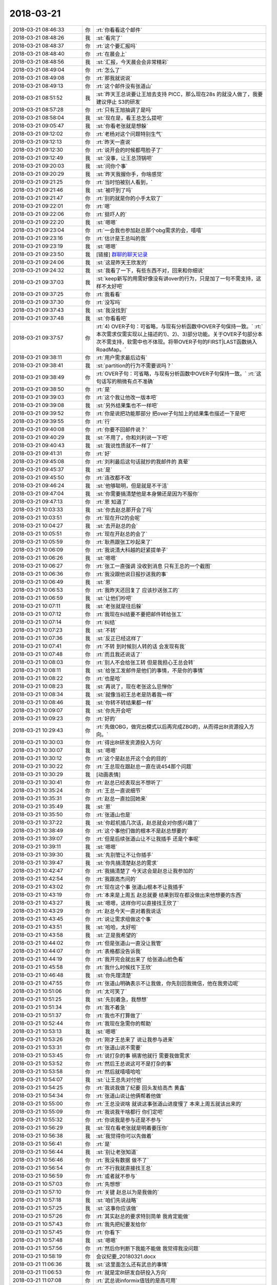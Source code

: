 2018-03-21
-------------

.. list-table::
   :widths: 25, 1, 60

   * - 2018-03-21 08:46:33
     - 你
     - :rt:`你看看这个邮件`
   * - 2018-03-21 08:48:26
     - 我
     - :st:`看完了`
   * - 2018-03-21 08:48:37
     - 你
     - :rt:`这个要汇报吗`
   * - 2018-03-21 08:48:40
     - 你
     - :rt:`在晨会上`
   * - 2018-03-21 08:48:56
     - 我
     - :st:`汇报，今天晨会会非常精彩`
   * - 2018-03-21 08:49:04
     - 你
     - :rt:`怎么了`
   * - 2018-03-21 08:49:08
     - 你
     - :rt:`那我就说说`
   * - 2018-03-21 08:49:13
     - 你
     - :rt:`这个邮件没有张道山`
   * - 2018-03-21 08:51:52
     - 我
     - :st:`昨天王总说要让王旭去支持 PICC，那么现在28s 的就没人做了，我要建议停止 S3的研发`
   * - 2018-03-21 08:57:28
     - 你
     - :rt:`只有王旭抽调了是吗`
   * - 2018-03-21 08:58:04
     - 我
     - :st:`现在是，看王总怎么提吧`
   * - 2018-03-21 09:05:47
     - 我
     - :st:`你看老张就是想躲`
   * - 2018-03-21 09:12:02
     - 你
     - :rt:`老杨对这个问题特别生气`
   * - 2018-03-21 09:12:13
     - 你
     - :rt:`昨天一直说`
   * - 2018-03-21 09:12:30
     - 你
     - :rt:`说开会的时候都甩脸子了`
   * - 2018-03-21 09:12:49
     - 我
     - :st:`没事，让王总顶锅吧`
   * - 2018-03-21 09:20:03
     - 我
     - :st:`问你个事`
   * - 2018-03-21 09:20:29
     - 我
     - :st:`昨天我握你手，你啥感觉`
   * - 2018-03-21 09:21:25
     - 你
     - :rt:`当时怕被别人看到，`
   * - 2018-03-21 09:21:46
     - 我
     - :st:`被吓到了吗`
   * - 2018-03-21 09:21:47
     - 你
     - :rt:`别的就是你的小手太软了`
   * - 2018-03-21 09:22:01
     - 你
     - :rt:`嗯`
   * - 2018-03-21 09:22:06
     - 你
     - :rt:`挺吓人的`
   * - 2018-03-21 09:22:20
     - 我
     - :st:`嗯嗯`
   * - 2018-03-21 09:23:04
     - 你
     - :rt:`一会我也参加赵总那个obg需求的会，嘻嘻`
   * - 2018-03-21 09:23:16
     - 你
     - :rt:`估计是王总叫的我`
   * - 2018-03-21 09:23:19
     - 我
     - :st:`嗯嗯`
   * - 2018-03-21 09:23:50
     - 我
     - [链接] `群聊的聊天记录 <https://support.weixin.qq.com/cgi-bin/mmsupport-bin/readtemplate?t=page/favorite_record__w_unsupport>`_
   * - 2018-03-21 09:24:06
     - 我
     - :st:`这是昨天王欣发的`
   * - 2018-03-21 09:24:32
     - 我
     - :st:`我看了一下，有些东西不对，回来和你细说`
   * - 2018-03-21 09:37:03
     - 我
     - :st:`keep新写的用需好像没有讲over的行为，只是加了一句不需支持，这样不太好吧`
   * - 2018-03-21 09:37:25
     - 你
     - :rt:`我看看`
   * - 2018-03-21 09:37:30
     - 你
     - :rt:`没写吗`
   * - 2018-03-21 09:37:43
     - 我
     - :st:`我没找到`
   * - 2018-03-21 09:37:48
     - 我
     - :st:`你看看吧`
   * - 2018-03-21 09:37:57
     - 你
     - :rt:`4)	OVER子句：可省略，与现有分析函数中OVER子句保持一致。`
       :rt:`本次需求仅需实现以上描述的1)、2)、3)部分功能。关于OVER子句部分本次不需支持，软需中也不体现。将带OVER子句的FIRST|LAST函数纳入RoadMap。`
   * - 2018-03-21 09:38:11
     - 你
     - :rt:`用户需求最后边有`
   * - 2018-03-21 09:38:41
     - 我
     - :st:`partition的行为不需要说吗？`
   * - 2018-03-21 09:38:49
     - 你
     - :rt:`OVER子句：可省略，与现有分析函数中OVER子句保持一致。`
       :rt:`这句话写的稍微有点不准确`
   * - 2018-03-21 09:38:50
     - 你
     - :rt:`是`
   * - 2018-03-21 09:39:03
     - 你
     - :rt:`这个我让他改一版本吧`
   * - 2018-03-21 09:39:08
     - 我
     - :st:`另外结果集也不一样吧`
   * - 2018-03-21 09:39:52
     - 你
     - :rt:`你是说把功能那部分 把over子句加上的结果集也描述一下是吧`
   * - 2018-03-21 09:39:55
     - 你
     - :rt:`行`
   * - 2018-03-21 09:40:08
     - 你
     - :rt:`你要不回邮件说？`
   * - 2018-03-21 09:40:29
     - 我
     - :st:`不用了，你和刘利说一下吧`
   * - 2018-03-21 09:40:43
     - 我
     - :st:`我说性质就不一样了`
   * - 2018-03-21 09:41:31
     - 你
     - :rt:`好`
   * - 2018-03-21 09:45:08
     - 你
     - :rt:`刘利最后这句话就抄的我邮件的 真晕`
   * - 2018-03-21 09:45:37
     - 我
     - :st:`是`
   * - 2018-03-21 09:45:50
     - 你
     - :rt:`连改都不改`
   * - 2018-03-21 09:46:24
     - 我
     - :st:`他够聪明，但是就是不干活`
   * - 2018-03-21 09:47:04
     - 我
     - :st:`你需要搞清楚他是本身懒还是因为不服你`
   * - 2018-03-21 09:47:13
     - 你
     - :rt:`恩 知道了`
   * - 2018-03-21 10:03:33
     - 我
     - :st:`你去赵总那开会了吗`
   * - 2018-03-21 10:03:51
     - 你
     - :rt:`现在开l2的会呢`
   * - 2018-03-21 10:04:27
     - 我
     - :st:`去开赵总的会`
   * - 2018-03-21 10:05:51
     - 你
     - :rt:`现在开赵总的会了`
   * - 2018-03-21 10:05:59
     - 你
     - :rt:`耿燕跟张工吵起来了`
   * - 2018-03-21 10:06:09
     - 你
     - :rt:`我说清大科越的赶紧提单子`
   * - 2018-03-21 10:06:26
     - 我
     - :st:`嗯嗯`
   * - 2018-03-21 10:06:27
     - 你
     - :rt:`张工一直强调 没收到消息 只有王总的一个截图`
   * - 2018-03-21 10:06:36
     - 你
     - :rt:`我没跟他说日报抄送我的事`
   * - 2018-03-21 10:06:49
     - 我
     - :st:`恩`
   * - 2018-03-21 10:06:53
     - 你
     - :rt:`我昨天还回复了 应该抄送张工的`
   * - 2018-03-21 10:06:59
     - 我
     - :st:`让他们吵吧`
   * - 2018-03-21 10:07:11
     - 我
     - :st:`老张就是往后躲`
   * - 2018-03-21 10:07:12
     - 你
     - :rt:`我现在纠结要不要把邮件转给张工`
   * - 2018-03-21 10:07:14
     - 你
     - :rt:`纠结`
   * - 2018-03-21 10:07:23
     - 我
     - :st:`不转`
   * - 2018-03-21 10:07:36
     - 我
     - :st:`反正已经这样了`
   * - 2018-03-21 10:07:41
     - 你
     - :rt:`不转 到时候别人转的话 会发现有我`
   * - 2018-03-21 10:07:48
     - 你
     - :rt:`而且我还说话了`
   * - 2018-03-21 10:08:03
     - 你
     - :rt:`别人不会给张工转 但是我担心王总会转`
   * - 2018-03-21 10:08:11
     - 我
     - :st:`给张工发邮件是他们的事情，不是你的事情`
   * - 2018-03-21 10:08:22
     - 你
     - :rt:`也是哈`
   * - 2018-03-21 10:08:23
     - 我
     - :st:`再说了，现在老张这么忌惮你`
   * - 2018-03-21 10:08:34
     - 我
     - :st:`就像当初王总老是防着我一样`
   * - 2018-03-21 10:08:46
     - 我
     - :st:`你转不转结果都一样`
   * - 2018-03-21 10:09:07
     - 我
     - :st:`你先开会吧`
   * - 2018-03-21 10:09:23
     - 你
     - :rt:`好的`
   * - 2018-03-21 10:29:43
     - 你
     - :rt:`先做OBG，做完出模式以后再完成ZBG的，从而得出8t资源投入方向。`
   * - 2018-03-21 10:30:03
     - 你
     - :rt:`得出8t研发资源投入方向`
   * - 2018-03-21 10:30:07
     - 我
     - :st:`嗯嗯`
   * - 2018-03-21 10:30:12
     - 你
     - :rt:`这个是赵总开这个会的目的`
   * - 2018-03-21 10:30:22
     - 你
     - :rt:`王总现在跟赵总一直在说454那个问题`
   * - 2018-03-21 10:30:29
     - 我
     - [动画表情]
   * - 2018-03-21 10:30:41
     - 你
     - :rt:`赵总已经表现出不想听了`
   * - 2018-03-21 10:35:24
     - 你
     - :rt:`王总一直说细节`
   * - 2018-03-21 10:35:31
     - 你
     - :rt:`赵总一直拉回她来`
   * - 2018-03-21 10:35:49
     - 我
     - :st:`恩`
   * - 2018-03-21 10:35:50
     - 你
     - :rt:`张道山也是`
   * - 2018-03-21 10:37:22
     - 我
     - :st:`你趁机插几次话，赵总就会对你感兴趣了`
   * - 2018-03-21 10:38:49
     - 你
     - :rt:`这个事他们做的根本不是赵总想要的`
   * - 2018-03-21 10:39:07
     - 你
     - :rt:`但是后续张道山让不让我插手 还是个事呢`
   * - 2018-03-21 10:39:11
     - 我
     - :st:`嗯嗯`
   * - 2018-03-21 10:39:30
     - 我
     - :st:`先别管让不让你插手`
   * - 2018-03-21 10:39:47
     - 我
     - :st:`你先搞清楚赵总的需求`
   * - 2018-03-21 10:42:47
     - 你
     - :rt:`我搞清楚了 今天这会是赵总让我参加的`
   * - 2018-03-21 10:42:54
     - 你
     - :rt:`我跟高杰问的`
   * - 2018-03-21 10:43:02
     - 你
     - :rt:`现在这个事 张道山根本不让我插手`
   * - 2018-03-21 10:43:19
     - 你
     - :rt:`本来是上周五 赵总就要 结果到现在都没做出来他想要的东西`
   * - 2018-03-21 10:43:27
     - 我
     - :st:`嗯嗯，这样你可以直接找王欣了`
   * - 2018-03-21 10:43:29
     - 你
     - :rt:`赵总今天一直对着我说话`
   * - 2018-03-21 10:43:45
     - 你
     - :rt:`说让需求组做这个事`
   * - 2018-03-21 10:43:51
     - 我
     - :st:`哈哈，太好啦`
   * - 2018-03-21 10:43:58
     - 我
     - :st:`正是我希望的`
   * - 2018-03-21 10:44:02
     - 你
     - :rt:`但是张道山一直没让我管`
   * - 2018-03-21 10:44:07
     - 你
     - :rt:`表格都没告诉我`
   * - 2018-03-21 10:44:19
     - 你
     - :rt:`我开完会就出来了 给张道山脸色看`
   * - 2018-03-21 10:45:58
     - 你
     - :rt:`我什么时候找下王欣`
   * - 2018-03-21 10:46:48
     - 我
     - :st:`你先理清楚`
   * - 2018-03-21 10:47:55
     - 你
     - :rt:`张道山明确表示不让我做，你先别回我微信，他在我旁边呢`
   * - 2018-03-21 10:51:06
     - 你
     - :rt:`太可笑了`
   * - 2018-03-21 10:51:25
     - 我
     - :st:`先别着急，我想想`
   * - 2018-03-21 10:51:34
     - 你
     - :rt:`我不着急`
   * - 2018-03-21 10:51:37
     - 你
     - :rt:`我也不打算做了`
   * - 2018-03-21 10:52:44
     - 你
     - :rt:`我现在急需你的帮助`
   * - 2018-03-21 10:53:13
     - 我
     - :st:`嗯嗯`
   * - 2018-03-21 10:53:26
     - 你
     - :rt:`刚才王总来了 说让我参与进来`
   * - 2018-03-21 10:53:31
     - 你
     - :rt:`张道山说不需要`
   * - 2018-03-21 10:53:45
     - 你
     - :rt:`说打杂的事 祸害他就行 需要我做需求`
   * - 2018-03-21 10:53:52
     - 你
     - :rt:`然后王总说这可不是打杂的事`
   * - 2018-03-21 10:53:58
     - 你
     - :rt:`然后就嘻嘻哈哈`
   * - 2018-03-21 10:54:07
     - 我
     - :st:`让王总先对付他`
   * - 2018-03-21 10:54:25
     - 你
     - :rt:`我说我做了纪要 回头发给高杰 黄鑫`
   * - 2018-03-21 10:54:34
     - 你
     - :rt:`张道山说让他俩帮着他做`
   * - 2018-03-21 10:55:00
     - 你
     - :rt:`王总没说啥 就说这事张道山进度慢了 本来上周五就该出来的`
   * - 2018-03-21 10:55:09
     - 你
     - :rt:`我说我干啥都行 你们定吧`
   * - 2018-03-21 10:55:32
     - 你
     - :rt:`你说我是参与还是不参与`
   * - 2018-03-21 10:56:29
     - 我
     - :st:`现在看老张就是明着要压你`
   * - 2018-03-21 10:56:38
     - 我
     - :st:`我觉得你可以先做着`
   * - 2018-03-21 10:56:41
     - 你
     - :rt:`是`
   * - 2018-03-21 10:56:44
     - 我
     - :st:`别让老张知道`
   * - 2018-03-21 10:56:46
     - 你
     - :rt:`我没有数据 做不了`
   * - 2018-03-21 10:56:54
     - 你
     - :rt:`不行我就直接找王总`
   * - 2018-03-21 10:56:59
     - 你
     - :rt:`或者就不参与`
   * - 2018-03-21 10:57:03
     - 你
     - :rt:`先想想`
   * - 2018-03-21 10:57:10
     - 你
     - :rt:`关键 赵总以为是我做的`
   * - 2018-03-21 10:57:18
     - 我
     - :st:`咱们先说战略`
   * - 2018-03-21 10:57:25
     - 我
     - :st:`这事你应该做`
   * - 2018-03-21 10:57:26
     - 你
     - :rt:`其实赵总的要求特别简单 我肯定能做`
   * - 2018-03-21 10:57:43
     - 你
     - :rt:`我先把纪要发给你`
   * - 2018-03-21 10:57:45
     - 你
     - :rt:`你看下`
   * - 2018-03-21 10:57:48
     - 我
     - :st:`嗯嗯`
   * - 2018-03-21 10:57:56
     - 你
     - :rt:`然后你判断下我能不能做 我觉得我没问题`
   * - 2018-03-21 10:58:19
     - 你
     - 会议纪要_20180321.docx
   * - 2018-03-21 11:06:36
     - 我
     - :st:`这里面怎么还有武总的事情`
   * - 2018-03-21 11:06:53
     - 你
     - :rt:`就是定8t研发自研投入方向`
   * - 2018-03-21 11:07:08
     - 你
     - :rt:`武总说informix值钱的是高可用`
   * - 2018-03-21 11:07:15
     - 我
     - :st:`武总的意见是谁转述的`
   * - 2018-03-21 11:07:19
     - 你
     - :rt:`赵总`
   * - 2018-03-21 11:07:48
     - 你
     - :rt:`然后大崔 赵总这边对8t研发资源投入都很糊涂 所以想让需求组做个报表`
   * - 2018-03-21 11:07:54
     - 你
     - :rt:`基于现有需求做分析`
   * - 2018-03-21 11:08:03
     - 你
     - :rt:`他们现在分析的纬度都不是赵总想要的`
   * - 2018-03-21 11:08:10
     - 我
     - :st:`是已经投入的，还是未来要投入的`
   * - 2018-03-21 11:08:41
     - 你
     - :rt:`投入产出比这块 王欣负责提供基础数据`
   * - 2018-03-21 11:08:48
     - 你
     - :rt:`对了 这个会王欣没参与`
   * - 2018-03-21 11:09:02
     - 你
     - :rt:`比如国网项目 CRM里有签约金额`
   * - 2018-03-21 11:09:17
     - 你
     - :rt:`研发负责统计投入`
   * - 2018-03-21 11:09:22
     - 你
     - :rt:`比如工时什么的`
   * - 2018-03-21 11:09:23
     - 我
     - :st:`那就是基于项目 Top10进行分析啦？`
   * - 2018-03-21 11:09:34
     - 你
     - :rt:`没有 所有项目都要分析`
   * - 2018-03-21 11:09:39
     - 你
     - :rt:`没提top10的事`
   * - 2018-03-21 11:09:42
     - 你
     - :rt:`这次没提`
   * - 2018-03-21 11:09:46
     - 你
     - :rt:`可能以前提了`
   * - 2018-03-21 11:09:49
     - 我
     - :st:`时间界限呢`
   * - 2018-03-21 11:09:55
     - 你
     - :rt:`越快越好`
   * - 2018-03-21 11:09:59
     - 你
     - :rt:`出来就发给赵总`
   * - 2018-03-21 11:10:16
     - 你
     - :rt:`基础数据都是基于rd的`
   * - 2018-03-21 11:10:26
     - 我
     - :st:`不是，我是说分析项目的时间界限，是从去年开始计算吗`
   * - 2018-03-21 11:10:32
     - 你
     - :rt:`对`
   * - 2018-03-21 11:10:37
     - 你
     - :rt:`去年的`
   * - 2018-03-21 11:10:47
     - 你
     - :rt:`就是rd有了以后 再案的`
   * - 2018-03-21 11:10:57
     - 我
     - :st:`close 的算不算`
   * - 2018-03-21 11:11:06
     - 你
     - :rt:`算`
   * - 2018-03-21 11:11:14
     - 你
     - :rt:`已完成的 未完成的`
   * - 2018-03-21 11:11:26
     - 你
     - :rt:`已完成的算投入产出比`
   * - 2018-03-21 11:11:38
     - 我
     - :st:`咱们先说项目`
   * - 2018-03-21 11:11:39
     - 你
     - :rt:`基于所有的算8t的主要需求在哪`
   * - 2018-03-21 11:11:44
     - 你
     - :rt:`好`
   * - 2018-03-21 11:11:56
     - 我
     - :st:`你手里应该没有 DSD 的项目`
   * - 2018-03-21 11:12:06
     - 你
     - :rt:`rd上的能拿出来`
   * - 2018-03-21 11:12:12
     - 你
     - :rt:`基本没有DSD的`
   * - 2018-03-21 11:12:36
     - 我
     - :st:`所以先按照项目这个维度，整理 rd，看看有多少需求`
   * - 2018-03-21 11:12:57
     - 你
     - :rt:`他们现在手里那个表 已完成的72个 未完成的56个`
   * - 2018-03-21 11:13:06
     - 你
     - :rt:`我现在需求库里需求154个已经`
   * - 2018-03-21 11:13:08
     - 你
     - :rt:`比他们的还多`
   * - 2018-03-21 11:13:20
     - 你
     - :rt:`这个是大数据分析 丢一个两个的 不算啥`
   * - 2018-03-21 11:13:33
     - 你
     - :rt:`我不知道他们那些数据是从哪来的`
   * - 2018-03-21 11:13:50
     - 我
     - :st:`那么下一步是不是就是分析项目属于OBG 还是 ZBG`
   * - 2018-03-21 11:14:19
     - 你
     - :rt:`福建高清是ZBG的 他们按照OBG统计的`
   * - 2018-03-21 11:14:25
     - 你
     - :rt:`赵总一眼就看出来了`
   * - 2018-03-21 11:14:32
     - 我
     - :st:`在下一步就是分析项目属于哪个行业？`
   * - 2018-03-21 11:14:38
     - 你
     - :rt:`是`
   * - 2018-03-21 11:15:11
     - 我
     - :st:`你先整理出你的项目列表来，然后问问王欣，看看他能不能帮你区分是开放还是封闭`
   * - 2018-03-21 11:17:40
     - 你
     - :rt:`王欣必然是知道的`
   * - 2018-03-21 11:17:45
     - 你
     - :rt:`其实我都知道个大概`
   * - 2018-03-21 11:17:58
     - 我
     - :st:`那就好，你先做`
   * - 2018-03-21 11:18:05
     - 我
     - :st:`就是我说的两步`
   * - 2018-03-21 11:18:24
     - 我
     - :st:`有了这个，后面是统计金额还是投入就好办了`
   * - 2018-03-21 11:20:36
     - 你
     - :rt:`是`
   * - 2018-03-21 11:20:38
     - 你
     - :rt:`好`
   * - 2018-03-21 11:21:08
     - 我
     - :st:`剩下的事情我再想想，主要就是你和老张之间的关系`
   * - 2018-03-21 11:21:15
     - 你
     - :rt:`嗯嗯`
   * - 2018-03-21 11:21:23
     - 你
     - :rt:`这个活 我先自己干着`
   * - 2018-03-21 11:21:31
     - 你
     - :rt:`你帮我想想政治关系`
   * - 2018-03-21 11:21:37
     - 我
     - :st:`嗯嗯`
   * - 2018-03-21 11:28:13
     - 我
     - :st:`首先有个大原则，就是你现在做事要尽量瞒着老张`
   * - 2018-03-21 11:28:24
     - 你
     - :rt:`恩 知道了`
   * - 2018-03-21 11:30:11
     - 我
     - :st:`第二个是表面上要看起来是王总等人安排的，不是你自己要来的`
   * - 2018-03-21 11:30:26
     - 你
     - :rt:`我知道`
   * - 2018-03-21 11:32:05
     - 你
     - :rt:`王总把日报转给我和张道山了`
   * - 2018-03-21 11:32:10
     - 你
     - :rt:`你看 我就说这个烂人`
   * - 2018-03-21 11:32:22
     - 你
     - :rt:`随便吧 张道山这么明目张胆的压着我`
   * - 2018-03-21 11:32:33
     - 你
     - :rt:`呵呵`
   * - 2018-03-21 11:34:56
     - 我
     - :st:`第三 需求文档这部分你不能放松，以免给老张口实`
   * - 2018-03-21 11:35:05
     - 你
     - :rt:`知道了`
   * - 2018-03-21 11:35:12
     - 你
     - :rt:`你说的对`
   * - 2018-03-21 11:35:33
     - 你
     - :rt:`其实这件事 做与不做 我都知道张道山是什么人了`
   * - 2018-03-21 11:35:38
     - 你
     - :rt:`是吧`
   * - 2018-03-21 11:35:46
     - 我
     - :st:`你把日报给我`
   * - 2018-03-21 11:35:49
     - 我
     - :st:`是`
   * - 2018-03-21 11:35:55
     - 你
     - :rt:`我转给你了`
   * - 2018-03-21 11:35:58
     - 你
     - :rt:`早上`
   * - 2018-03-21 11:36:05
     - 我
     - :st:`嗯嗯`
   * - 2018-03-21 11:36:19
     - 你
     - :rt:`在转一份`
   * - 2018-03-21 11:36:23
     - 你
     - :rt:`杨总说话了`
   * - 2018-03-21 11:36:33
     - 我
     - :st:`看见了`
   * - 2018-03-21 14:16:41
     - 我
     - :st:`王欣应该是同一件事情呀`
   * - 2018-03-21 14:16:51
     - 你
     - :rt:`就是这事`
   * - 2018-03-21 14:16:52
     - 我
     - :st:`这样对你是利好呀`
   * - 2018-03-21 14:16:55
     - 你
     - :rt:`咱们中午说的`
   * - 2018-03-21 14:16:57
     - 我
     - :st:`赶紧做`
   * - 2018-03-21 14:17:01
     - 你
     - :rt:`啊`
   * - 2018-03-21 14:17:21
     - 我
     - :st:`不管老张`
   * - 2018-03-21 14:17:25
     - 你
     - :rt:`嗯嗯`
   * - 2018-03-21 14:17:26
     - 你
     - :rt:`知道了`
   * - 2018-03-21 14:35:02
     - 你
     - :rt:`老王 我不想做了`
   * - 2018-03-21 14:35:06
     - 你
     - :rt:`你的意见呢`
   * - 2018-03-21 14:35:09
     - 你
     - :rt:`懒得做`
   * - 2018-03-21 14:35:15
     - 我
     - :st:`不做就不做`
   * - 2018-03-21 14:35:18
     - 我
     - :st:`无所谓`
   * - 2018-03-21 14:35:23
     - 你
     - :rt:`你会不会觉得我懒 a`
   * - 2018-03-21 14:35:28
     - 你
     - :rt:`我懒得做了`
   * - 2018-03-21 14:35:37
     - 我
     - :st:`反正机会有的是`
   * - 2018-03-21 14:35:39
     - 你
     - :rt:`等下一个机会吧`
   * - 2018-03-21 14:35:41
     - 你
     - :rt:`嗯嗯`
   * - 2018-03-21 14:35:42
     - 我
     - :st:`嗯嗯`
   * - 2018-03-21 14:35:48
     - 你
     - :rt:`哈哈`
   * - 2018-03-21 14:35:50
     - 你
     - :rt:`好轻松`
   * - 2018-03-21 14:35:52
     - 你
     - :rt:`哈哈`
   * - 2018-03-21 14:35:59
     - 我
     - :st:`嗯嗯`
   * - 2018-03-21 14:36:02
     - 我
     - :st:`聊天吧`
   * - 2018-03-21 14:36:08
     - 你
     - :rt:`我不忙了 咱们还能聊聊风花雪月`
   * - 2018-03-21 14:36:14
     - 你
     - :rt:`跟我想的一样`
   * - 2018-03-21 14:36:17
     - 我
     - :st:`对呀对呀`
   * - 2018-03-21 14:36:40
     - 你
     - :rt:`我想问问王欣  让把项目日报抄送给研发`
   * - 2018-03-21 14:36:47
     - 你
     - :rt:`你觉得呢`
   * - 2018-03-21 14:36:50
     - 你
     - :rt:`我就问一句`
   * - 2018-03-21 14:36:55
     - 你
     - :rt:`看能不能行`
   * - 2018-03-21 14:37:15
     - 你
     - :rt:`或者问问老杨`
   * - 2018-03-21 14:37:33
     - 我
     - :st:`先问王欣吧`
   * - 2018-03-21 14:37:38
     - 你
     - :rt:`好`
   * - 2018-03-21 14:37:45
     - 你
     - :rt:`一会发微信问问她`
   * - 2018-03-21 14:37:49
     - 我
     - :st:`嗯嗯`
   * - 2018-03-21 14:37:56
     - 你
     - :rt:`我现在没啥事了`
   * - 2018-03-21 14:38:43
     - 我
     - :st:`聊天吧`
   * - 2018-03-21 14:39:20
     - 你
     - :rt:`好`
   * - 2018-03-21 14:39:23
     - 你
     - :rt:`聊天吧`
   * - 2018-03-21 14:39:24
     - 我
     - :st:`我刚才还在想，等你不忙了，咱俩好好聊聊你最近的突破`
   * - 2018-03-21 14:39:30
     - 你
     - :rt:`嗯嗯`
   * - 2018-03-21 14:39:33
     - 你
     - :rt:`聊天吧`
   * - 2018-03-21 14:39:46
     - 你
     - :rt:`我现在也觉得工作不如跟你聊天好玩`
   * - 2018-03-21 14:39:57
     - 我
     - :st:`哈哈`
   * - 2018-03-21 14:40:07
     - 你
     - :rt:`我前天生你气了`
   * - 2018-03-21 14:40:13
     - 我
     - :st:`啊`
   * - 2018-03-21 14:40:17
     - 我
     - :st:`为啥生气呀`
   * - 2018-03-21 14:40:21
     - 你
     - :rt:`不过我想让你帮我分析分析 我为什么生气`
   * - 2018-03-21 14:40:30
     - 我
     - :st:`嗯嗯`
   * - 2018-03-21 14:40:47
     - 你
     - :rt:`生你和杨丽莹的气`
   * - 2018-03-21 14:40:53
     - 我
     - :st:`说说场景`
   * - 2018-03-21 14:41:14
     - 你
     - :rt:`就是我去开会 回来的时候 正好去找杨丽莹要DCC的文档`
   * - 2018-03-21 14:41:25
     - 你
     - :rt:`看到你在她旁边坐着`
   * - 2018-03-21 14:41:28
     - 你
     - :rt:`我就生气了`
   * - 2018-03-21 14:41:47
     - 我
     - :st:`只是因为看见我坐她旁边？`
   * - 2018-03-21 14:42:04
     - 你
     - :rt:`嗯嗯 看见你坐在他旁边 没说话`
   * - 2018-03-21 14:42:10
     - 你
     - :rt:`就是旭明那个位置`
   * - 2018-03-21 14:42:23
     - 我
     - :st:`嗯嗯，我知道了`
   * - 2018-03-21 14:42:35
     - 你
     - :rt:`我心里想的是 你没事就非得挨着她座吗`
   * - 2018-03-21 14:43:37
     - 我
     - :st:`嗯嗯`
   * - 2018-03-21 14:43:48
     - 我
     - :st:`这个我也有想过`
   * - 2018-03-21 14:43:53
     - 我
     - :st:`咱俩一起来分析吧`
   * - 2018-03-21 14:44:27
     - 我
     - :st:`不过需要有一个前提，就是分析过程中，咱俩需要抽出来，作为独立的第三方来分析这件事情`
   * - 2018-03-21 14:44:44
     - 我
     - :st:`不然让自己的情绪介入，可能结果就不一定对了`
   * - 2018-03-21 14:44:56
     - 你
     - :rt:`我知道`
   * - 2018-03-21 14:45:12
     - 你
     - :rt:`我现在已经抽出来了 前天你给我分析 我是不会说的`
   * - 2018-03-21 14:45:28
     - 我
     - :st:`嗯嗯`
   * - 2018-03-21 14:45:41
     - 我
     - :st:`我试图给这件事情建立模型`
   * - 2018-03-21 14:45:50
     - 我
     - :st:`现在看有一个模型比较符合`
   * - 2018-03-21 14:46:35
     - 你
     - :rt:`OK`
   * - 2018-03-21 14:46:38
     - 我
     - :st:`简单说就是你心底里喜欢我。或者说你潜意识里面喜欢我。`
   * - 2018-03-21 14:47:09
     - 我
     - :st:`这种喜欢是在比较深的潜意识里面`
   * - 2018-03-21 14:47:48
     - 我
     - :st:`平时是表现不出来的，甚至你自己都意识不到`
   * - 2018-03-21 14:48:12
     - 我
     - :st:`但是一旦有适合的条件，就会激活相关的情绪`
   * - 2018-03-21 14:48:30
     - 我
     - :st:`和杨丽莹是一种情绪，抱我是另一种情绪`
   * - 2018-03-21 14:49:10
     - 你
     - :rt:`是`
   * - 2018-03-21 14:49:25
     - 你
     - :rt:`你是说我喜欢你`
   * - 2018-03-21 14:49:32
     - 你
     - :rt:`可是『喜欢』是个什么概念`
   * - 2018-03-21 14:49:41
     - 我
     - :st:`对，你问到点上了`
   * - 2018-03-21 14:50:07
     - 我
     - :st:`有三种可能性，正好咱们今天分析一下，我也没有想清楚`
   * - 2018-03-21 14:50:34
     - 我
     - :st:`1、爱情；2、友情、3、亲情`
   * - 2018-03-21 14:50:41
     - 我
     - :st:`第一种可能性不大`
   * - 2018-03-21 14:51:14
     - 我
     - :st:`第二种有些行为不一定符合，比如杨丽莹这事就不太符合`
   * - 2018-03-21 14:52:05
     - 我
     - :st:`第三种是一种类似家庭的关系，就是我能给你提供安全感，使你对我有一种心理上的依赖`
   * - 2018-03-21 14:52:13
     - 我
     - :st:`我觉得这种可能性最大`
   * - 2018-03-21 14:52:41
     - 你
     - :rt:`我跟王欣聊天呢`
   * - 2018-03-21 14:52:44
     - 你
     - :rt:`一会发给你`
   * - 2018-03-21 14:52:50
     - 我
     - :st:`嗯嗯，你们聊`
   * - 2018-03-21 14:52:52
     - 你
     - :rt:`你先跟我说说 爱情是什么感觉`
   * - 2018-03-21 14:53:31
     - 我
     - :st:`爱情简单一点说就是你和东东这种，或者说是你和东东以前`
   * - 2018-03-21 14:53:52
     - 我
     - :st:`基本上是本能驱动，没有什么道理，就是看着顺眼`
   * - 2018-03-21 14:54:20
     - 我
     - :st:`咱俩之间的关系应该还不是这种`
   * - 2018-03-21 14:54:48
     - 我
     - :st:`虽然有时候我自己会有这种冲动，就是看着你怎么看都觉得好，就是训人都觉得你漂亮极了`
   * - 2018-03-21 14:55:11
     - 你
     - [链接] `李辉和产品行销 王欣的聊天记录 <https://support.weixin.qq.com/cgi-bin/mmsupport-bin/readtemplate?t=page/favorite_record__w_unsupport>`_
   * - 2018-03-21 14:55:17
     - 我
     - :st:`不过这毕竟只是少数情况`
   * - 2018-03-21 14:56:32
     - 我
     - :st:`嗯嗯，你和王欣的沟通非常好`
   * - 2018-03-21 14:56:45
     - 你
     - :rt:`恩 我觉得王欣对我还不错`
   * - 2018-03-21 14:56:50
     - 你
     - :rt:`一直都不错`
   * - 2018-03-21 14:56:54
     - 我
     - :st:`是的`
   * - 2018-03-21 14:56:56
     - 你
     - :rt:`不说他了`
   * - 2018-03-21 14:57:00
     - 你
     - :rt:`这事就算解决了`
   * - 2018-03-21 14:57:04
     - 我
     - :st:`嗯嗯`
   * - 2018-03-21 14:57:13
     - 你
     - :rt:`咱们接着说`
   * - 2018-03-21 14:57:16
     - 我
     - :st:`好`
   * - 2018-03-21 14:57:23
     - 你
     - :rt:`那应该不是爱情`
   * - 2018-03-21 14:57:49
     - 你
     - :rt:`其实我也经常会想你 但是不是爱情的那种 偶尔也会有 就像你说的`
   * - 2018-03-21 14:57:59
     - 你
     - :rt:`比如你给大伙培训的时候 我觉得你好帅啊`
   * - 2018-03-21 14:58:23
     - 你
     - :rt:`但大部分时间不是`
   * - 2018-03-21 14:58:24
     - 我
     - :st:`嗯嗯`
   * - 2018-03-21 14:58:28
     - 你
     - :rt:`那说友情吧`
   * - 2018-03-21 14:58:36
     - 你
     - :rt:`友情肯定不是`
   * - 2018-03-21 14:58:42
     - 你
     - :rt:`我昨天也想这个来着`
   * - 2018-03-21 14:58:48
     - 我
     - :st:`你说说`
   * - 2018-03-21 14:58:58
     - 你
     - :rt:`我也自己尝试分析了下`
   * - 2018-03-21 14:59:07
     - 你
     - :rt:`从我前天生气 我就自己分析`
   * - 2018-03-21 14:59:17
     - 你
     - :rt:`你记得你那天问我怎么了`
   * - 2018-03-21 14:59:21
     - 你
     - :rt:`我说没事`
   * - 2018-03-21 14:59:24
     - 你
     - :rt:`其实生你气呢`
   * - 2018-03-21 14:59:41
     - 我
     - :st:`嗯`
   * - 2018-03-21 15:00:23
     - 你
     - :rt:`等我昨天不太生气 我就开始自己分析`
   * - 2018-03-21 15:00:42
     - 你
     - :rt:`一说友情 我就想到了我和小宁 或者晓亮`
   * - 2018-03-21 15:00:54
     - 你
     - :rt:`再一对比 很明显和你不是`
   * - 2018-03-21 15:01:50
     - 我
     - :st:`继续说`
   * - 2018-03-21 15:02:19
     - 你
     - :rt:`后来我的分析主要是对我自己的`
   * - 2018-03-21 15:02:29
     - 你
     - :rt:`我想着 我没想太多 我和你的关系`
   * - 2018-03-21 15:03:22
     - 你
     - :rt:`我觉得我是不是太霸道了`
   * - 2018-03-21 15:03:26
     - 你
     - :rt:`喜欢专宠`
   * - 2018-03-21 15:03:36
     - 我
     - :st:`这个只是表象，不是本质`
   * - 2018-03-21 15:03:44
     - 你
     - :rt:`还有就是 我是不是不够自信`
   * - 2018-03-21 15:03:58
     - 我
     - :st:`同样这不是本质`
   * - 2018-03-21 15:04:02
     - 我
     - :st:`你继续说`
   * - 2018-03-21 15:04:07
     - 我
     - :st:`别让我打断了`
   * - 2018-03-21 15:04:09
     - 你
     - :rt:`其实我心里觉得杨丽莹比我优秀`
   * - 2018-03-21 15:04:25
     - 你
     - :rt:`或者我没她好`
   * - 2018-03-21 15:04:33
     - 你
     - :rt:`比如 性格没她好`
   * - 2018-03-21 15:04:39
     - 你
     - :rt:`没她漂亮`
   * - 2018-03-21 15:04:42
     - 你
     - :rt:`之类的吧`
   * - 2018-03-21 15:05:07
     - 你
     - :rt:`然后 我得的结论大概就是这个`
   * - 2018-03-21 15:05:31
     - 我
     - :st:`嗯嗯`
   * - 2018-03-21 15:05:36
     - 你
     - :rt:`就是自己不够自信 然后不能正视自己 不够爱自己`
   * - 2018-03-21 15:05:38
     - 你
     - :rt:`之类的`
   * - 2018-03-21 15:05:44
     - 我
     - :st:`你分析的有一定道理`
   * - 2018-03-21 15:06:01
     - 你
     - :rt:`差不多这些吧`
   * - 2018-03-21 15:06:08
     - 你
     - :rt:`就到这 就没往下想`
   * - 2018-03-21 15:06:16
     - 我
     - :st:`不过就你分析的这个原因，其实还是可以继续深挖后面的原因`
   * - 2018-03-21 15:07:20
     - 我
     - :st:`可能是因为你不太懂心理学，有些东西你不知道`
   * - 2018-03-21 15:08:16
     - 你
     - :rt:`我就不懂`
   * - 2018-03-21 15:08:27
     - 你
     - :rt:`等会我自己再分析分析`
   * - 2018-03-21 15:08:42
     - 我
     - :st:`嗯`
   * - 2018-03-21 15:09:03
     - 你
     - :rt:`如果接着挖的话应该是我为什么不自信`
   * - 2018-03-21 15:09:13
     - 我
     - :st:`对`
   * - 2018-03-21 15:09:24
     - 你
     - :rt:`为什么不认可自己对不对`
   * - 2018-03-21 15:09:38
     - 你
     - :rt:`而且会在她这体现出来`
   * - 2018-03-21 15:09:53
     - 你
     - :rt:`为什么是她？`
   * - 2018-03-21 15:10:27
     - 你
     - :rt:`你说是不是跟她这种性格的，在我的意识里总是被认可`
   * - 2018-03-21 15:10:39
     - 你
     - :rt:`因为我家里人都是我这种性格的`
   * - 2018-03-21 15:10:46
     - 你
     - :rt:`包括我姑姑，我妈妈`
   * - 2018-03-21 15:10:59
     - 你
     - :rt:`没有像杨丽颖这种温柔的`
   * - 2018-03-21 15:11:22
     - 你
     - :rt:`而我家人们也总是夸这种人性格斯文`
   * - 2018-03-21 15:11:29
     - 你
     - :rt:`性格好之类的`
   * - 2018-03-21 15:11:41
     - 你
     - :rt:`而我自己又做不到那样`
   * - 2018-03-21 15:11:59
     - 你
     - :rt:`也不全对`
   * - 2018-03-21 15:12:35
     - 我
     - :st:`哈哈，你看你自己现在已经会分析了`
   * - 2018-03-21 15:13:06
     - 我
     - :st:`其实吧，我觉得就你现在这种状态，你是分析不出结果的，因为你没有跳出来`
   * - 2018-03-21 15:13:26
     - 我
     - :st:`为啥说你没有跳出来呢，我给你举几个例子`
   * - 2018-03-21 15:13:45
     - 你
     - :rt:`好`
   * - 2018-03-21 15:13:51
     - 你
     - :rt:`我信你说的`
   * - 2018-03-21 15:13:55
     - 你
     - :rt:`你说的我都信`
   * - 2018-03-21 15:13:59
     - 我
     - :st:`第一，你说他脾气好，你霸道。这个不对，他脾气比你差`
   * - 2018-03-21 15:14:17
     - 我
     - :st:`这个不是哄你，是客观的评价`
   * - 2018-03-21 15:14:43
     - 我
     - :st:`第二，你说他比你漂亮，这个也不对。你比他漂亮`
   * - 2018-03-21 15:14:58
     - 你
     - :rt:`真的假的`
   * - 2018-03-21 15:15:03
     - 我
     - :st:`真的`
   * - 2018-03-21 15:15:06
     - 你
     - :rt:`我觉得他挺好看的 温温柔柔的`
   * - 2018-03-21 15:15:15
     - 你
     - :rt:`文文静静的`
   * - 2018-03-21 15:15:31
     - 我
     - :st:`先不纠结这些细节，这些细节是因为你没有跳出来`
   * - 2018-03-21 15:16:05
     - 你
     - :rt:`嗯嗯`
   * - 2018-03-21 15:16:18
     - 我
     - :st:`你见过我和杨丽莹争吵，我和你说过我会生他的气`
   * - 2018-03-21 15:16:25
     - 我
     - :st:`我从来没有生过你的气`
   * - 2018-03-21 15:16:28
     - 你
     - :rt:`王欣把日报也发给张道山了`
   * - 2018-03-21 15:16:32
     - 我
     - :st:`嗯嗯`
   * - 2018-03-21 15:16:43
     - 我
     - :st:`长相我们先不评价`
   * - 2018-03-21 15:16:46
     - 你
     - :rt:`你接着说`
   * - 2018-03-21 15:16:49
     - 你
     - :rt:`好`
   * - 2018-03-21 15:17:11
     - 我
     - :st:`但是我一直觉得你比他漂亮，当然这个主观因素更多`
   * - 2018-03-21 15:17:24
     - 我
     - :st:`我关注的不是这些，是为啥你自己那么认为你自己`
   * - 2018-03-21 15:17:42
     - 你
     - :rt:`是`
   * - 2018-03-21 15:17:47
     - 我
     - :st:`我认为在你成长的一段时期里，你有过很强的自卑`
   * - 2018-03-21 15:18:06
     - 你
     - :rt:`嗯嗯 是`
   * - 2018-03-21 15:18:10
     - 我
     - :st:`比较容易猜的就是长相`
   * - 2018-03-21 15:18:24
     - 我
     - :st:`你可能有一段时间没有现在漂亮`
   * - 2018-03-21 15:18:31
     - 你
     - :rt:`哈哈`
   * - 2018-03-21 15:18:56
     - 我
     - :st:`这个时间恰恰又是你形成独立人格的时候`
   * - 2018-03-21 15:19:07
     - 我
     - :st:`大体上是高中、大学阶段`
   * - 2018-03-21 15:19:16
     - 你
     - :rt:`嗯嗯`
   * - 2018-03-21 15:19:24
     - 我
     - :st:`我不太了解那时候的你，所以我说不准`
   * - 2018-03-21 15:19:41
     - 你
     - :rt:`嗯嗯`
   * - 2018-03-21 15:19:46
     - 我
     - :st:`还有另外一种情况`
   * - 2018-03-21 15:19:51
     - 你
     - :rt:`你说说`
   * - 2018-03-21 15:20:11
     - 你
     - :rt:`有关系应该 我觉得我之所以自卑 都是因为李杰应该`
   * - 2018-03-21 15:20:36
     - 你
     - :rt:`李杰一直比我好看 这个我跟你说过好像 而且老师同学都喜欢她`
   * - 2018-03-21 15:20:40
     - 我
     - :st:`我正想说这个`
   * - 2018-03-21 15:20:50
     - 我
     - :st:`就是你一直有一个参照物`
   * - 2018-03-21 15:20:53
     - 你
     - :rt:`你知道我们的高中同学 都喜欢她`
   * - 2018-03-21 15:20:56
     - 你
     - :rt:`没有喜欢我的`
   * - 2018-03-21 15:20:57
     - 你
     - :rt:`哈哈`
   * - 2018-03-21 15:21:10
     - 你
     - :rt:`不过我有我的世界哈 我没嫉妒过她`
   * - 2018-03-21 15:21:21
     - 我
     - :st:`这个参照物给你的压力导致你会不自觉的寻找自己的缺陷`
   * - 2018-03-21 15:21:26
     - 你
     - :rt:`而且我上大学的时候 有点胖`
   * - 2018-03-21 15:21:33
     - 你
     - :rt:`嗯嗯`
   * - 2018-03-21 15:21:35
     - 你
     - :rt:`说的对`
   * - 2018-03-21 15:21:43
     - 我
     - :st:`当发现这种缺陷无法弥补的时候导致了自卑`
   * - 2018-03-21 15:21:49
     - 你
     - :rt:`我俩照镜子的时候 总是我没有李杰好看 always`
   * - 2018-03-21 15:22:00
     - 我
     - :st:`而且这种自卑还导致你有一定程度的自闭`
   * - 2018-03-21 15:22:35
     - 我
     - :st:`最典型就是你生气的时候拒绝和任何人交流`
   * - 2018-03-21 15:23:03
     - 你
     - :rt:`是差距导致的自卑呢`
   * - 2018-03-21 15:23:05
     - 你
     - :rt:`吗`
   * - 2018-03-21 15:23:09
     - 我
     - :st:`不是`
   * - 2018-03-21 15:23:10
     - 你
     - :rt:`或者说比较`
   * - 2018-03-21 15:23:23
     - 我
     - :st:`我刚才说了，是在你独立人格形成的时期`
   * - 2018-03-21 15:23:37
     - 我
     - :st:`这个是最重要的`
   * - 2018-03-21 15:24:06
     - 我
     - :st:`就是这些外界的东西影响了你的人格，导致你有自卑倾向`
   * - 2018-03-21 15:24:41
     - 我
     - :st:`比较是永远存在的`
   * - 2018-03-21 15:24:54
     - 我
     - :st:`关键是人对比较的结果的看法`
   * - 2018-03-21 15:24:57
     - 你
     - :rt:`人格 应该是对事情的看法 对吗`
   * - 2018-03-21 15:25:04
     - 我
     - :st:`不是，是对自己的看法`
   * - 2018-03-21 15:25:10
     - 你
     - :rt:`嗯嗯`
   * - 2018-03-21 15:25:18
     - 我
     - :st:`对事情的看法是世界观等等`
   * - 2018-03-21 15:25:46
     - 你
     - :rt:`就是这些外界的看法 影响了我客观的看待自己`
   * - 2018-03-21 15:25:51
     - 我
     - :st:`说个极端的例子`
   * - 2018-03-21 15:26:12
     - 你
     - :rt:`不是外界的看法 是外界的东西`
   * - 2018-03-21 15:26:31
     - 我
     - :st:`在有家庭暴力的孩子容易形成扭曲的人格，强烈的否定自己，或者否定社会`
   * - 2018-03-21 15:26:33
     - 你
     - :rt:`我也有个例子说给你`
   * - 2018-03-21 15:26:37
     - 我
     - :st:`嗯嗯`
   * - 2018-03-21 15:26:38
     - 你
     - :rt:`明白了`
   * - 2018-03-21 15:26:51
     - 你
     - :rt:`我上大学以后 跟李杰分开了`
   * - 2018-03-21 15:27:08
     - 你
     - :rt:`当时我在大学也挺招人喜欢的`
   * - 2018-03-21 15:27:17
     - 你
     - :rt:`我最胖的时候 是跟东东搞对象`
   * - 2018-03-21 15:27:20
     - 我
     - :st:`嗯`
   * - 2018-03-21 15:27:27
     - 你
     - :rt:`但是在东东之前也有人追`
   * - 2018-03-21 15:27:35
     - 你
     - :rt:`其实我那时候 就觉得自己不漂亮`
   * - 2018-03-21 15:27:57
     - 你
     - :rt:`而且每当我假期见到李杰的时候 就更印证这个想法`
   * - 2018-03-21 15:28:11
     - 我
     - :st:`嗯`
   * - 2018-03-21 15:28:21
     - 你
     - :rt:`就是不跟李杰在一块的时候 由于有人喜欢 所以会觉得自己挺好的`
   * - 2018-03-21 15:28:30
     - 你
     - :rt:`一到一块 就又回到原点`
   * - 2018-03-21 15:28:44
     - 我
     - :st:`对，就是这种感觉`
   * - 2018-03-21 15:28:50
     - 你
     - :rt:`这个会对我认识自己有干扰`
   * - 2018-03-21 15:28:58
     - 我
     - :st:`没错`
   * - 2018-03-21 15:29:23
     - 你
     - :rt:`你看我在学校的时候 我学习好 总是很受欢迎`
   * - 2018-03-21 15:29:36
     - 你
     - :rt:`但是一回到家里 我就又变成灰姑娘`
   * - 2018-03-21 15:29:44
     - 你
     - :rt:`而且  你记得你说过我`
   * - 2018-03-21 15:30:20
     - 你
     - :rt:`我总是很顾家的原因 是因为我只有在这一方面做的比李杰好`
   * - 2018-03-21 15:30:26
     - 我
     - :st:`嗯嗯`
   * - 2018-03-21 15:30:54
     - 你
     - :rt:`然后再说 自卑为什么会导致自闭`
   * - 2018-03-21 15:31:21
     - 我
     - :st:`这个稍微复杂一点，我慢慢说`
   * - 2018-03-21 15:31:39
     - 我
     - :st:`人的本我都是喜欢赞扬，不喜欢批评的`
   * - 2018-03-21 15:31:50
     - 我
     - :st:`或者说喜欢好，不喜欢坏`
   * - 2018-03-21 15:32:06
     - 你
     - :rt:`是`
   * - 2018-03-21 15:32:18
     - 我
     - :st:`自卑其实就是自己知道有坏的地方`
   * - 2018-03-21 15:32:29
     - 你
     - :rt:`是`
   * - 2018-03-21 15:32:36
     - 我
     - :st:`本能上人都会去保护这种地方`
   * - 2018-03-21 15:32:40
     - 你
     - :rt:`是`
   * - 2018-03-21 15:32:44
     - 你
     - :rt:`或者掩饰`
   * - 2018-03-21 15:32:49
     - 我
     - :st:`对`
   * - 2018-03-21 15:33:15
     - 我
     - :st:`可是一旦被别人触及到了，首先带来的就是巨大的痛苦`
   * - 2018-03-21 15:33:29
     - 我
     - :st:`这时候本能就会去保护、掩饰`
   * - 2018-03-21 15:33:47
     - 我
     - :st:`这种保护和掩饰做到极致就是自闭`
   * - 2018-03-21 15:33:55
     - 我
     - :st:`就是拒绝任何交流`
   * - 2018-03-21 15:34:17
     - 我
     - :st:`这样也就断绝了任何再次触及痛处的可能`
   * - 2018-03-21 15:34:24
     - 你
     - :rt:`是`
   * - 2018-03-21 15:35:04
     - 你
     - :rt:`可是一旦被别人触及到了，首先带来的就是巨大的痛苦---这个是因为本我受到了指责？`
   * - 2018-03-21 15:35:11
     - 你
     - :rt:`这个有点没转过来`
   * - 2018-03-21 15:35:31
     - 我
     - :st:`这么看吧，自卑是由于本我的弱点`
   * - 2018-03-21 15:35:48
     - 我
     - :st:`这些弱点又是没有办法弥补的`
   * - 2018-03-21 15:36:05
     - 我
     - :st:`所以这些弱点就变成了痛点`
   * - 2018-03-21 15:36:06
     - 你
     - :rt:`那是在本我看来是『这些弱点又是没有办法弥补的』`
   * - 2018-03-21 15:36:09
     - 你
     - :rt:`这个认识是错的`
   * - 2018-03-21 15:36:15
     - 我
     - :st:`不是`
   * - 2018-03-21 15:36:34
     - 我
     - :st:`我说的无法弥补是本我认为无法弥补`
   * - 2018-03-21 15:36:53
     - 我
     - :st:`比如你自己觉得不如李杰好看，你能做到比李杰好看吗`
   * - 2018-03-21 15:37:17
     - 你
     - :rt:`稍等`
   * - 2018-03-21 15:37:19
     - 你
     - :rt:`我想想`
   * - 2018-03-21 15:37:47
     - 你
     - :rt:`那『本我认为是无法弥补的』这件事是对的吗`
   * - 2018-03-21 15:38:18
     - 我
     - :st:`无所谓对错呀`
   * - 2018-03-21 15:38:25
     - 你
     - :rt:`你接着说吧`
   * - 2018-03-21 15:38:28
     - 我
     - :st:`本我就是这么认为的`
   * - 2018-03-21 15:38:40
     - 我
     - :st:`本我是不讲逻辑的`
   * - 2018-03-21 15:38:43
     - 你
     - :rt:`我大致知道了`
   * - 2018-03-21 15:39:18
     - 我
     - :st:`痛点就像伤口，碰不得`
   * - 2018-03-21 15:39:41
     - 你
     - :rt:`我的意思是 『本我为什么会认为的我和李杰的差距是无法弥补』的`
   * - 2018-03-21 15:39:48
     - 你
     - :rt:`这个背后有逻辑吗`
   * - 2018-03-21 15:40:08
     - 我
     - :st:`你能控制自己的长相吗`
   * - 2018-03-21 15:40:27
     - 你
     - :rt:`哈哈`
   * - 2018-03-21 15:40:41
     - 你
     - :rt:`也就是背后没逻辑了`
   * - 2018-03-21 15:40:51
     - 我
     - :st:`其实这个举得有点极端`
   * - 2018-03-21 15:41:00
     - 你
     - :rt:`就跟你看着范冰冰没我好看一样`
   * - 2018-03-21 15:41:05
     - 我
     - :st:`大多数是本我给懒找借口`
   * - 2018-03-21 15:41:09
     - 你
     - :rt:`全凭个人喜好`
   * - 2018-03-21 15:41:25
     - 我
     - :st:`比如说我就是学不好，或者我就是长不高等等`
   * - 2018-03-21 15:41:45
     - 我
     - :st:`其实是有办法的，但是本我就是不承认是自己的问题`
   * - 2018-03-21 15:42:11
     - 你
     - :rt:`嗯嗯`
   * - 2018-03-21 15:42:25
     - 我
     - :st:`这就变成了本我的弱点`
   * - 2018-03-21 15:42:40
     - 我
     - :st:`然后弱点变成痛点`
   * - 2018-03-21 15:42:57
     - 我
     - :st:`伤口可以愈合，可是这些痛点却不好愈合`
   * - 2018-03-21 15:43:04
     - 你
     - :rt:`嗯嗯`
   * - 2018-03-21 15:43:38
     - 我
     - :st:`现在这个逻辑链连上了吗`
   * - 2018-03-21 15:43:42
     - 你
     - :rt:`那是不是 本我从最开始没认为 我没有李杰好看的话 就没有自卑、自闭之事了`
   * - 2018-03-21 15:44:07
     - 你
     - :rt:`这个事的头在哪？`
   * - 2018-03-21 15:44:32
     - 我
     - :st:`在你没有办法左右自己的时候，童年`
   * - 2018-03-21 15:44:57
     - 我
     - :st:`外界环境对你的影响在心灵深处留下了烙印`
   * - 2018-03-21 15:46:10
     - 我
     - :st:`有时可能就是一句玩笑，但是孩子不懂，就把这当成事实，永远记下来了`
   * - 2018-03-21 15:46:32
     - 你
     - :rt:`嗯嗯 说得对`
   * - 2018-03-21 15:47:03
     - 你
     - :rt:`我在问一个问题`
   * - 2018-03-21 15:47:26
     - 你
     - :rt:`是每个人在我和李杰对比的环境 都会像我一样产生自卑吗`
   * - 2018-03-21 15:47:55
     - 我
     - :st:`不一定，这个和先天的性格有关，和生活的环境有关`
   * - 2018-03-21 15:47:59
     - 你
     - :rt:`而且发生在人格塑成期`
   * - 2018-03-21 15:48:21
     - 我
     - :st:`简单说就是影响因素太多，没有办法简化`
   * - 2018-03-21 15:48:38
     - 你
     - :rt:`明白了`
   * - 2018-03-21 15:48:42
     - 你
     - :rt:`咱们接着说`
   * - 2018-03-21 15:48:44
     - 我
     - :st:`其实从小就开始了`
   * - 2018-03-21 15:49:07
     - 我
     - :st:`但是在人格形成的时候不加以纠正，那么就会定型了`
   * - 2018-03-21 15:49:20
     - 我
     - :st:`以后再纠正就很困难了`
   * - 2018-03-21 15:49:36
     - 我
     - :st:`你看你现在只要一生气就自闭，已经很难纠正了`
   * - 2018-03-21 15:49:41
     - 你
     - :rt:`是`
   * - 2018-03-21 15:49:45
     - 你
     - :rt:`是`
   * - 2018-03-21 15:50:38
     - 我
     - :st:`国外有比较专业的心理治疗师，对这些情况是可以进行心理干预和治疗的`
   * - 2018-03-21 15:50:48
     - 我
     - :st:`国内现在没有合格的`
   * - 2018-03-21 15:51:27
     - 你
     - :rt:`嗯嗯`
   * - 2018-03-21 15:51:39
     - 你
     - :rt:`咱们接着说`
   * - 2018-03-21 15:52:07
     - 你
     - :rt:`基本就是知道了 我在人格塑成期有过很强的自卑`
   * - 2018-03-21 15:53:31
     - 我
     - :st:`说一句比较扫兴的话，知道是一回事，解决是另一回事`
   * - 2018-03-21 15:53:45
     - 你
     - :rt:`我知道`
   * - 2018-03-21 15:53:48
     - 你
     - :rt:`不扫兴`
   * - 2018-03-21 15:53:55
     - 你
     - :rt:`知道了 跟解决没啥关系`
   * - 2018-03-21 15:54:03
     - 我
     - :st:`杨丽莹这件事情，你现在知道了，可是下次你还是一样的`
   * - 2018-03-21 15:54:30
     - 你
     - :rt:`杨丽莹这事还没完呢`
   * - 2018-03-21 15:54:35
     - 你
     - :rt:`这只是说了我`
   * - 2018-03-21 15:54:38
     - 你
     - :rt:`还没说你呢`
   * - 2018-03-21 15:54:47
     - 你
     - :rt:`别人跟他好 我也没觉得怎么着啊`
   * - 2018-03-21 15:54:54
     - 我
     - :st:`对`
   * - 2018-03-21 15:55:03
     - 你
     - :rt:`还有半边没说呢`
   * - 2018-03-21 15:55:04
     - 我
     - :st:`这是另外一个核心点`
   * - 2018-03-21 15:55:14
     - 我
     - :st:`就涉及到今天一开始的主题`
   * - 2018-03-21 15:55:33
     - 我
     - :st:`你已经否定了爱情和友情`
   * - 2018-03-21 15:55:41
     - 我
     - :st:`那么就剩下亲情了`
   * - 2018-03-21 15:55:59
     - 我
     - :st:`亲情可以解释为依赖感和安全感`
   * - 2018-03-21 15:56:18
     - 你
     - :rt:`恩`
   * - 2018-03-21 15:56:19
     - 我
     - :st:`从这个角度讲，可以部分解释你生气的原因`
   * - 2018-03-21 15:56:21
     - 你
     - :rt:`是亲情吗`
   * - 2018-03-21 15:56:28
     - 我
     - :st:`对`
   * - 2018-03-21 15:56:33
     - 你
     - :rt:`好吧`
   * - 2018-03-21 15:56:43
     - 我
     - :st:`给你举一个例子`
   * - 2018-03-21 15:57:02
     - 你
     - :rt:`好`
   * - 2018-03-21 15:57:25
     - 我
     - :st:`小孩看见自己父母抱别的孩子的时候，都会去要父母抱自己，如果这时候不抱，小孩就会哭了`
   * - 2018-03-21 15:57:36
     - 你
     - :rt:`是`
   * - 2018-03-21 15:57:47
     - 我
     - :st:`这就是这种亲情的情绪化的表现`
   * - 2018-03-21 15:58:01
     - 我
     - :st:`也就是失去了安全感`
   * - 2018-03-21 15:58:17
     - 你
     - :rt:`嗯嗯`
   * - 2018-03-21 15:58:21
     - 你
     - :rt:`跟这个很像`
   * - 2018-03-21 15:58:33
     - 我
     - :st:`你的安全感来自于我而不是别人，所以你会生我的气`
   * - 2018-03-21 15:58:36
     - 你
     - :rt:`这个刘正超 不但自己做错 还篡改我的`
   * - 2018-03-21 15:58:38
     - 你
     - :rt:`气死我了`
   * - 2018-03-21 15:58:43
     - 我
     - :st:`哈哈`
   * - 2018-03-21 15:58:51
     - 你
     - :rt:`是`
   * - 2018-03-21 15:59:03
     - 你
     - :rt:`这个是接近本能的了`
   * - 2018-03-21 15:59:10
     - 我
     - :st:`是`
   * - 2018-03-21 15:59:29
     - 你
     - :rt:`从这可以看出 我跟你是有多亲哈`
   * - 2018-03-21 15:59:33
     - 你
     - :rt:`是不是啊`
   * - 2018-03-21 15:59:39
     - 我
     - :st:`是呀`
   * - 2018-03-21 16:00:00
     - 我
     - :st:`所以你每次和我生气，我都会尽全力哄你`
   * - 2018-03-21 16:00:07
     - 我
     - :st:`我要对得起你对我的依赖`
   * - 2018-03-21 16:00:40
     - 你
     - :rt:`哈哈`
   * - 2018-03-21 16:00:44
     - 你
     - :rt:`累了吧`
   * - 2018-03-21 16:00:49
     - 你
     - :rt:`说这么半天`
   * - 2018-03-21 16:00:51
     - 我
     - :st:`不累呀`
   * - 2018-03-21 16:00:57
     - 我
     - :st:`和你聊天从来都不会累`
   * - 2018-03-21 16:01:18
     - 你
     - :rt:`那接着说`
   * - 2018-03-21 16:01:22
     - 我
     - :st:`嗯嗯`
   * - 2018-03-21 16:01:23
     - 你
     - :rt:`以后怎么办啊`
   * - 2018-03-21 16:01:25
     - 你
     - :rt:`哈哈`
   * - 2018-03-21 16:01:34
     - 你
     - :rt:`你能帮我吗`
   * - 2018-03-21 16:01:38
     - 我
     - :st:`当然啦`
   * - 2018-03-21 16:01:43
     - 我
     - :st:`这个我一定要帮你`
   * - 2018-03-21 16:01:49
     - 我
     - :st:`只是。。。`
   * - 2018-03-21 16:01:50
     - 你
     - :rt:`我怎么自救呢`
   * - 2018-03-21 16:01:59
     - 你
     - :rt:`其实我不想你帮我`
   * - 2018-03-21 16:02:03
     - 我
     - :st:`无法做到自救`
   * - 2018-03-21 16:02:04
     - 我
     - :st:`啊`
   * - 2018-03-21 16:02:09
     - 我
     - :st:`为啥呀`
   * - 2018-03-21 16:02:17
     - 你
     - :rt:`因为麻烦你啊会`
   * - 2018-03-21 16:02:22
     - 你
     - :rt:`我想自己解决`
   * - 2018-03-21 16:02:32
     - 我
     - :st:`如果你只是这么想，那我就放心了`
   * - 2018-03-21 16:02:56
     - 我
     - :st:`我请求你不要怕麻烦我`
   * - 2018-03-21 16:03:19
     - 我
     - :st:`因为我既然和你说了这些的原因，那么这些也就是我的一部分责任了`
   * - 2018-03-21 16:03:26
     - 我
     - :st:`这是我应该做的`
   * - 2018-03-21 16:03:47
     - 我
     - :st:`而且恰好我还有办法[偷笑]`
   * - 2018-03-21 16:04:06
     - 你
     - :rt:`啥办法 说说`
   * - 2018-03-21 16:04:18
     - 你
     - :rt:`我不想麻烦你是真的`
   * - 2018-03-21 16:04:25
     - 你
     - :rt:`不是害怕耽误你`
   * - 2018-03-21 16:04:35
     - 你
     - :rt:`是想得到自我独立`
   * - 2018-03-21 16:04:38
     - 我
     - :st:`简单说就是消除你的自卑`
   * - 2018-03-21 16:04:43
     - 你
     - :rt:`嗯嗯`
   * - 2018-03-21 16:04:48
     - 你
     - :rt:`这才是我想要的`
   * - 2018-03-21 16:04:55
     - 你
     - :rt:`我不是想要你满足我的自卑`
   * - 2018-03-21 16:05:04
     - 我
     - :st:`当然不会啦`
   * - 2018-03-21 16:05:06
     - 你
     - :rt:`比如 不理杨丽莹了啥的`
   * - 2018-03-21 16:05:12
     - 你
     - :rt:`这些解决不了我的问题`
   * - 2018-03-21 16:05:15
     - 我
     - :st:`这样不解决问题`
   * - 2018-03-21 16:05:18
     - 我
     - :st:`嗯嗯`
   * - 2018-03-21 16:05:22
     - 你
     - :rt:`现在是杨丽莹 将来还有别人`
   * - 2018-03-21 16:05:27
     - 我
     - :st:`没错`
   * - 2018-03-21 16:06:24
     - 我
     - :st:`不过你这个情况还有点复杂`
   * - 2018-03-21 16:06:31
     - 我
     - :st:`主因是你的自卑`
   * - 2018-03-21 16:06:57
     - 我
     - :st:`辅因是你对我的依赖`
   * - 2018-03-21 16:07:24
     - 我
     - :st:`不能解决掉你对我的依赖吧[呲牙]`
   * - 2018-03-21 16:07:48
     - 你
     - :rt:`？`
   * - 2018-03-21 16:07:51
     - 你
     - :rt:`什么意思`
   * - 2018-03-21 16:08:07
     - 我
     - :st:`哈哈，开个玩笑`
   * - 2018-03-21 16:08:33
     - 我
     - :st:`刚才咱俩分析了，是有一部分亲情在里面`
   * - 2018-03-21 16:09:09
     - 我
     - :st:`这部分其实是要加强的，就是加强你的安全感`
   * - 2018-03-21 16:09:37
     - 我
     - :st:`自卑是解决你自己如何正确认识自己和他人的关系`
   * - 2018-03-21 16:10:15
     - 我
     - :st:`从这两个方面入手，基本就可以解决这个问题`
   * - 2018-03-21 16:10:21
     - 你
     - :rt:`恩`
   * - 2018-03-21 16:10:47
     - 你
     - :rt:`加强你的安全感`
   * - 2018-03-21 16:10:54
     - 你
     - :rt:`这指什么`
   * - 2018-03-21 16:11:01
     - 你
     - :rt:`让我越来越依赖你吗`
   * - 2018-03-21 16:11:22
     - 我
     - :st:`不是，让你幼小的心灵长大😁`
   * - 2018-03-21 16:11:34
     - 我
     - :st:`给你解释一下吧`
   * - 2018-03-21 16:11:38
     - 你
     - :rt:`好`
   * - 2018-03-21 16:11:52
     - 我
     - :st:`刚才我举了抱小孩的例子`
   * - 2018-03-21 16:12:19
     - 我
     - :st:`这种行为一般只发生在儿童时期，等到少年时期就不会有了`
   * - 2018-03-21 16:12:46
     - 我
     - :st:`原因就是少年时期已经知道什么是正确的依赖了`
   * - 2018-03-21 16:13:24
     - 我
     - :st:`所以才说让你和儿童时期相同的心灵成长为少年时期的心灵`
   * - 2018-03-21 16:14:09
     - 你
     - :rt:`好吧`
   * - 2018-03-21 16:14:25
     - 你
     - :rt:`看来我还有一颗幼小的心`
   * - 2018-03-21 16:14:40
     - 我
     - :st:`嗯嗯[呲牙]`
   * - 2018-03-21 16:14:58
     - 你
     - :rt:`这个挺难的吧`
   * - 2018-03-21 16:15:07
     - 我
     - :st:`嗯嗯`
   * - 2018-03-21 16:15:13
     - 我
     - :st:`需要精心呵护`
   * - 2018-03-21 16:15:21
     - 我
     - :st:`其实我一直在做这件事情`
   * - 2018-03-21 16:16:09
     - 你
     - :rt:`呵护的我对你都依赖了`
   * - 2018-03-21 16:16:14
     - 你
     - :rt:`我还没跟你算账呢`
   * - 2018-03-21 16:16:32
     - 我
     - :st:`😁`
   * - 2018-03-21 16:16:49
     - 我
     - :st:`算吧，我好幸福`
   * - 2018-03-21 16:17:20
     - 你
     - :rt:`一会再聊`
   * - 2018-03-21 16:17:25
     - 你
     - :rt:`我先忙会`
   * - 2018-03-21 16:17:29
     - 你
     - :rt:`你也忙会`
   * - 2018-03-21 16:17:35
     - 我
     - :st:`嗯嗯`
   * - 2018-03-21 16:18:20
     - 我
     - :st:`我去看看他们研发，你可以随时喊我`
   * - 2018-03-21 16:18:27
     - 你
     - :rt:`好`
   * - 2018-03-21 17:36:23
     - 我
     - :st:`我去开会`
   * - 2018-03-21 17:36:40
     - 你
     - :rt:`我今天要给他们培训`
   * - 2018-03-21 17:36:48
     - 你
     - :rt:`准备培训一小时`
   * - 2018-03-21 17:36:51
     - 你
     - :rt:`6点开始`
   * - 2018-03-21 17:36:55
     - 我
     - :st:`嗯嗯`
   * - 2018-03-21 17:37:04
     - 我
     - :st:`真想去听听`
   * - 2018-03-21 17:37:09
     - 你
     - :rt:`哈哈`
